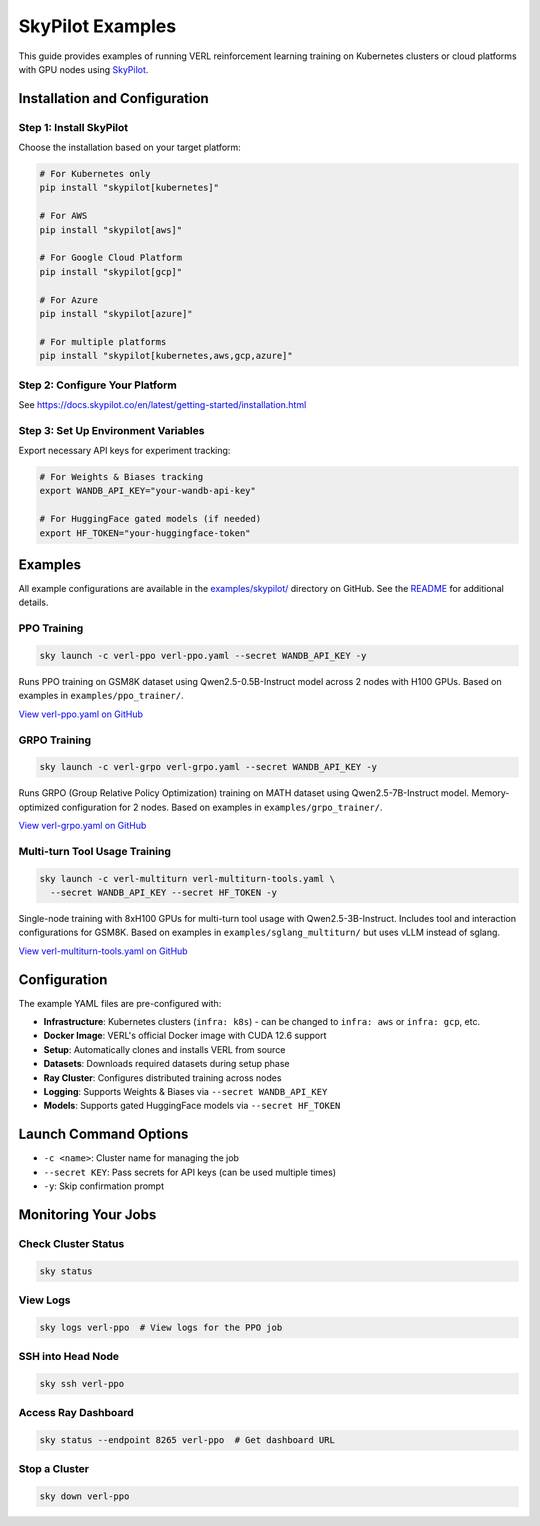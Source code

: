 SkyPilot Examples
=================

This guide provides examples of running VERL reinforcement learning training on Kubernetes clusters or cloud platforms with GPU nodes using `SkyPilot <https://github.com/skypilot-org/skypilot>`_.

Installation and Configuration
-------------------------------

Step 1: Install SkyPilot
~~~~~~~~~~~~~~~~~~~~~~~~~

Choose the installation based on your target platform:

.. code-block:: bash

   # For Kubernetes only
   pip install "skypilot[kubernetes]"
   
   # For AWS
   pip install "skypilot[aws]"
   
   # For Google Cloud Platform
   pip install "skypilot[gcp]"
   
   # For Azure
   pip install "skypilot[azure]"
   
   # For multiple platforms
   pip install "skypilot[kubernetes,aws,gcp,azure]"

Step 2: Configure Your Platform
~~~~~~~~~~~~~~~~~~~~~~~~~~~~~~~~

See https://docs.skypilot.co/en/latest/getting-started/installation.html

Step 3: Set Up Environment Variables
~~~~~~~~~~~~~~~~~~~~~~~~~~~~~~~~~~~~~

Export necessary API keys for experiment tracking:

.. code-block:: bash

   # For Weights & Biases tracking
   export WANDB_API_KEY="your-wandb-api-key"
   
   # For HuggingFace gated models (if needed)
   export HF_TOKEN="your-huggingface-token"

Examples
--------

All example configurations are available in the `examples/skypilot/ <https://github.com/volcengine/verl/tree/main/examples/skypilot>`_ directory on GitHub. See the `README <https://github.com/volcengine/verl/blob/main/examples/skypilot/README.md>`_ for additional details.

PPO Training
~~~~~~~~~~~~

.. code-block:: bash

   sky launch -c verl-ppo verl-ppo.yaml --secret WANDB_API_KEY -y

Runs PPO training on GSM8K dataset using Qwen2.5-0.5B-Instruct model across 2 nodes with H100 GPUs. Based on examples in ``examples/ppo_trainer/``.

`View verl-ppo.yaml on GitHub <https://github.com/volcengine/verl/blob/main/examples/skypilot/verl-ppo.yaml>`_

GRPO Training
~~~~~~~~~~~~~

.. code-block:: bash

   sky launch -c verl-grpo verl-grpo.yaml --secret WANDB_API_KEY -y

Runs GRPO (Group Relative Policy Optimization) training on MATH dataset using Qwen2.5-7B-Instruct model. Memory-optimized configuration for 2 nodes. Based on examples in ``examples/grpo_trainer/``.

`View verl-grpo.yaml on GitHub <https://github.com/volcengine/verl/blob/main/examples/skypilot/verl-grpo.yaml>`_

Multi-turn Tool Usage Training
~~~~~~~~~~~~~~~~~~~~~~~~~~~~~~~

.. code-block:: bash

   sky launch -c verl-multiturn verl-multiturn-tools.yaml \
     --secret WANDB_API_KEY --secret HF_TOKEN -y

Single-node training with 8xH100 GPUs for multi-turn tool usage with Qwen2.5-3B-Instruct. Includes tool and interaction configurations for GSM8K. Based on examples in ``examples/sglang_multiturn/`` but uses vLLM instead of sglang.

`View verl-multiturn-tools.yaml on GitHub <https://github.com/volcengine/verl/blob/main/examples/skypilot/verl-multiturn-tools.yaml>`_

Configuration
-------------

The example YAML files are pre-configured with:

- **Infrastructure**: Kubernetes clusters (``infra: k8s``) - can be changed to ``infra: aws`` or ``infra: gcp``, etc.
- **Docker Image**: VERL's official Docker image with CUDA 12.6 support
- **Setup**: Automatically clones and installs VERL from source
- **Datasets**: Downloads required datasets during setup phase
- **Ray Cluster**: Configures distributed training across nodes
- **Logging**: Supports Weights & Biases via ``--secret WANDB_API_KEY``
- **Models**: Supports gated HuggingFace models via ``--secret HF_TOKEN``

Launch Command Options
----------------------

- ``-c <name>``: Cluster name for managing the job
- ``--secret KEY``: Pass secrets for API keys (can be used multiple times)
- ``-y``: Skip confirmation prompt

Monitoring Your Jobs
--------------------

Check Cluster Status
~~~~~~~~~~~~~~~~~~~~

.. code-block:: bash

   sky status

View Logs
~~~~~~~~~

.. code-block:: bash

   sky logs verl-ppo  # View logs for the PPO job

SSH into Head Node
~~~~~~~~~~~~~~~~~~

.. code-block:: bash

   sky ssh verl-ppo

Access Ray Dashboard
~~~~~~~~~~~~~~~~~~~~

.. code-block:: bash

   sky status --endpoint 8265 verl-ppo  # Get dashboard URL

Stop a Cluster
~~~~~~~~~~~~~~

.. code-block:: bash

   sky down verl-ppo